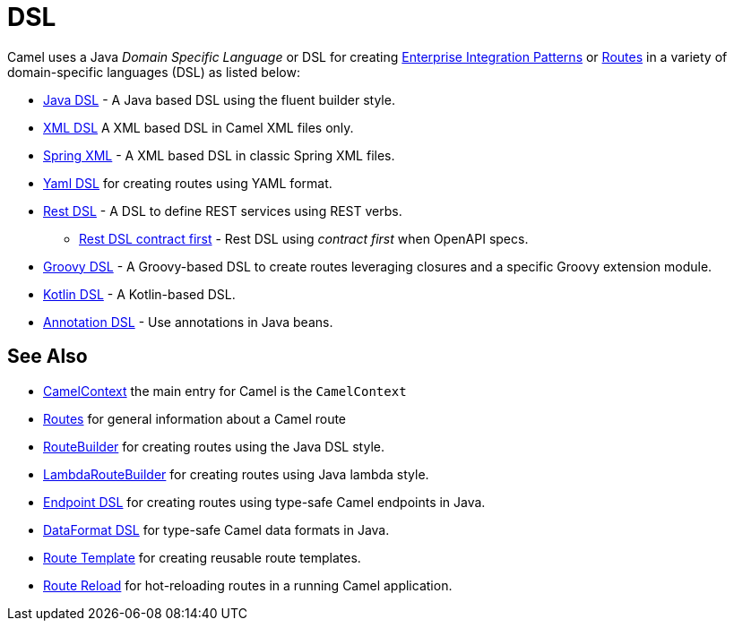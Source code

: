 = DSL

Camel uses a Java _Domain Specific Language_ or DSL for creating
xref:components:eips:enterprise-integration-patterns.adoc[Enterprise Integration
Patterns] or xref:routes.adoc[Routes] in a variety of domain-specific
languages (DSL) as listed below:

* xref:java-dsl.adoc[Java DSL] - A Java based DSL using the fluent builder style.
* xref:components:others:java-xml-io-dsl.adoc[XML DSL] A XML based DSL in Camel XML files only.
* xref:components::spring-summary.adoc[Spring XML] - A XML based DSL in classic Spring XML files.
* xref:components:others:yaml-dsl.adoc[Yaml DSL] for creating routes using YAML format.
* xref:rest-dsl.adoc[Rest DSL] - A DSL to define REST services using REST verbs.
** xref:rest-dsl-openapi.adoc[Rest DSL contract first] - Rest DSL using _contract first_ when OpenAPI specs.
* xref:components:others:groovy-dsl.adoc[Groovy DSL] - A Groovy-based DSL to create routes leveraging closures and a specific Groovy extension module.
* xref:components:others:kotlin-dsl.adoc[Kotlin DSL] - A Kotlin-based DSL.
* xref:bean-integration.adoc[Annotation DSL] - Use annotations in Java beans.

== See Also

* xref:camelcontext.adoc[CamelContext] the main entry for Camel is the `CamelContext`
* xref:routes.adoc[Routes] for general information about a Camel route
* xref:route-builder.adoc[RouteBuilder] for creating routes using the Java DSL style.
* xref:lambda-route-builder.adoc[LambdaRouteBuilder] for creating routes using Java lambda style.
* xref:Endpoint-dsl.adoc[Endpoint DSL] for creating routes using type-safe Camel endpoints in Java.
* xref:dataformat-dsl.adoc[DataFormat DSL] for type-safe Camel data formats in Java.
* xref:route-template.adoc[Route Template] for creating reusable route templates.
* xref:route-reload.adoc[Route Reload] for hot-reloading routes in a running Camel application.
